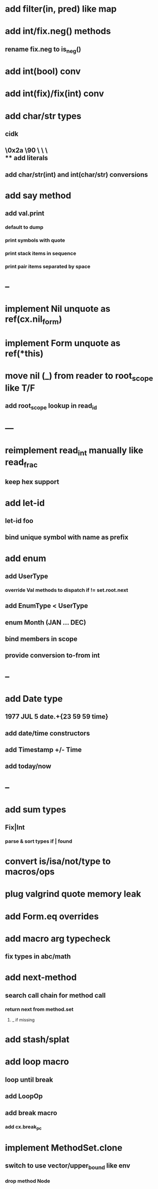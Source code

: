 * add filter(in, pred) like map
* add int/fix.neg() methods
** rename fix.neg to is_neg()
* add int(bool) conv
* add int(fix)/fix(int) conv
* add char/str types
** cidk
** \r \n \t \s \e
** \0x2a \90 \\A \\a \\\
** add literals
** add char/str(int) and int(char/str) conversions
* add say method
** add val.print
*** default to dump
*** print symbols with quote
*** print stack items in sequence
*** print pair items separated by space
* --
* implement Nil unquote as ref(cx.nil_form)
* implement Form unquote as ref(*this)
* move nil (_) from reader to root_scope like T/F
** add root_scope lookup in read_id
* ---
* reimplement read_int manually like read_frac
** keep hex support
* add let-id
** let-id foo 
** bind unique symbol with name as prefix
* add enum
** add UserType
*** override Val methods to dispatch if != set.root.next
** add EnumType < UserType
** enum Month (JAN ... DEC)
** bind members in scope
** provide conversion to-from int
* --
* add Date type
** 1977 JUL 5 date.+{23 59 59 time}
** add date/time constructors
** add Timestamp +/- Time
** add today/now
* --
* add sum types
** Fix|Int
*** parse & sort types if | found
* convert is/isa/not/type to macros/ops
* plug valgrind quote memory leak
* add Form.eq overrides
* add macro arg typecheck
** fix types in abc/math
* add next-method
** search call chain for method call
*** return next from method.set
**** _ if missing
* add stash/splat
* add loop macro
** loop until break
** add LoopOp
** add break macro
*** add cx.break_pc
* implement MethodSet.clone
** switch to use vector/upper_bound like env
*** drop method Node
* add Byte type
** Imp = uint8_t
** read hex as byte if < 256
** add int/char conversions
* add restarts/break loop
* add unsafe {} macro
* add C++ emit
** add -build mode
** use label/goto
